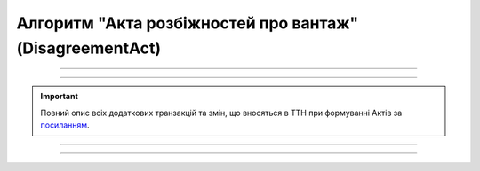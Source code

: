 Алгоритм "Акта розбіжностей про вантаж" (DisagreementAct)
#####################################################################################################################

.. role:: red

.. role:: underline

.. role:: green

.. role:: purple

----------------------------------------------------

.. image:: pics/DisagreementActv3_API_work_003.png
   :align: center

----------------------------------------------------

.. raw:: html

    <embed>
    <iframe src="https://docs.google.com/spreadsheets/d/e/2PACX-1vR4frexHTOelX507gkoPfGk_2ewyRR5FHCiEneMoo1khyjPVcV9631kkj-SbkVgtEJj5LZnhVP4B2qb/pubhtml?gid=1874688317&single=true&range=A2:E8" width="1100" height="350" frameborder="0" marginheight="0" marginwidth="0">Loading...</iframe>
    </embed>

.. important::
   Повний опис всіх додаткових транзакцій та змін, що вносяться в ТТН при формуванні Актів за `посиланням <https://wiki.edin.ua/uk/latest/API_ETTNv3_1/Additional_transactions.html>`__.

----------------------------------------------------

.. csv-table:: 
  :file: DisagreementActv3_API_work.csv
  :widths:  40, 40
  :stub-columns: 0

-----------------------------------------------

.. toggle-header::
    :header: **Додаткові методи API**

    * `Отримання інформації про підписантів е-ТТН та Актів v3 (family=7) <https://wiki.edin.ua/uk/latest/API_ETTNv3_1/Methods/GetEttnSignInfo.html>`__
    * `Отримати значення з віртуального довідника <https://wiki.edin.ua/uk/latest/integration_2_0/APIv2/Methods/GetVirtualDictionary.html>`__
    * `Додати значення в довідник <https://wiki.edin.ua/uk/latest/integration_2_0/APIv2/Methods/PostVirtualDictionaryValues.html>`__
    * `Отримання інформації про організацію по Назві/ІПН/КПП/GLN <https://wiki.edin.ua/uk/latest/integration_2_0/APIv2/Methods/OasIdentifiers.html>`__
    * `Отримання мета-даних документа <https://wiki.edin.ua/uk/latest/integration_2_0/APIv2/Methods/GetDocument.html>`__
    * `Отримання списку подій з ЦБД <https://wiki.edin.ua/uk/latest/API_ETTNv3_1/Methods/MintransEvents.html>`__





